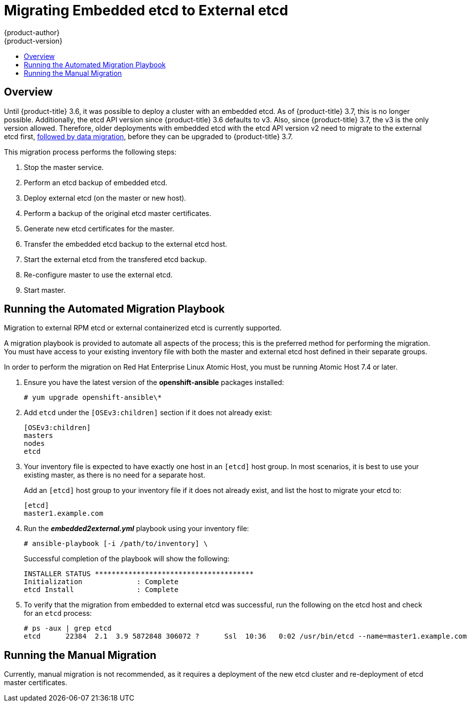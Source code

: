 [[install-config-upgrading-etcd-data-migration]]
= Migrating Embedded etcd to External etcd
{product-author}
{product-version}
:data-uri:
:icons:
:experimental:
:toc: macro
:toc-title:
:prewrap!:

toc::[]

== Overview

Until {product-title} 3.6, it was possible to deploy a cluster with an embedded
etcd. As of {product-title} 3.7, this is no longer possible. Additionally, the
etcd API version since {product-title} 3.6 defaults to v3. Also, since
{product-title} 3.7, the v3 is the only version allowed. Therefore, older
deployments with embedded etcd with the etcd API version v2 need to migrate to
the external etcd first,
xref:../../install_config/upgrading/migrating_etcd.adoc#install-config-upgrading-etcd-data-migration[followed
by data migration], before they can be upgraded to {product-title} 3.7.

This migration process performs the following steps:

. Stop the master service.
. Perform an etcd backup of embedded etcd.
. Deploy external etcd (on the master or new host).
. Perform a backup of the original etcd master certificates.
. Generate new etcd certificates for the master.
. Transfer the embedded etcd backup to the external etcd host.
. Start the external etcd from the transfered etcd backup.
. Re-configure master to use the external etcd.
. Start master.

[[etcd-embedded-migration-automated]]
== Running the Automated Migration Playbook

Migration to external RPM etcd or external containerized etcd is currently
supported.

A migration playbook is provided to automate all aspects of the process; this is
the preferred method for performing the migration. You must have access to your
existing inventory file with both the master and external etcd host defined in
their separate groups.

In order to perform the migration on Red Hat Enterprise Linux Atomic Host, you
must be running Atomic Host 7.4 or later.

. Ensure you have the latest version of the *openshift-ansible* packages
installed:
+
----
# yum upgrade openshift-ansible\*
----

. Add `etcd` under the `[OSEv3:children]` section if it does not already exist:
+
----
[OSEv3:children]
masters
nodes
etcd
----

. Your inventory file is expected to have exactly one host in an `[etcd]` host group. In
most scenarios, it is best to use your existing master, as there is no need for
a separate host.
+
Add an `[etcd]` host group to your inventory file if it does not already exist,
and list the host to migrate your etcd to:
+
----
[etcd]
master1.example.com
----

. Run the *_embedded2external.yml_* playbook using your inventory file:
+
----
# ansible-playbook [-i /path/to/inventory] \
ifdef::openshift-enterprise[]
    /usr/share/ansible/openshift-ansible/playbooks/byo/openshift-etcd/embedded2external.yml
endif::[]
ifdef::openshift-origin[]
    ~/openshift-ansible/playbooks/byo/openshift-etcd/embedded2external.yml
endif::[]
----
+
Successful completion of the playbook will show the following:
+
----
INSTALLER STATUS **************************************
Initialization             : Complete
etcd Install               : Complete
----

. To verify that the migration from embedded to external etcd was successful, run
the following on the etcd host and check for an `etcd` process:
+
----
# ps -aux | grep etcd
etcd      22384  2.1  3.9 5872848 306072 ?      Ssl  10:36   0:02 /usr/bin/etcd --name=master1.example.com --data-dir=/var/lib/etcd/ --listen-client-urls=https://192.168.122.197:2379
----

[[etcd-embedded-migration-manual]]
== Running the Manual Migration

Currently, manual migration is not recommended, as it requires a deployment of
the new etcd cluster and re-deployment of etcd master certificates.
